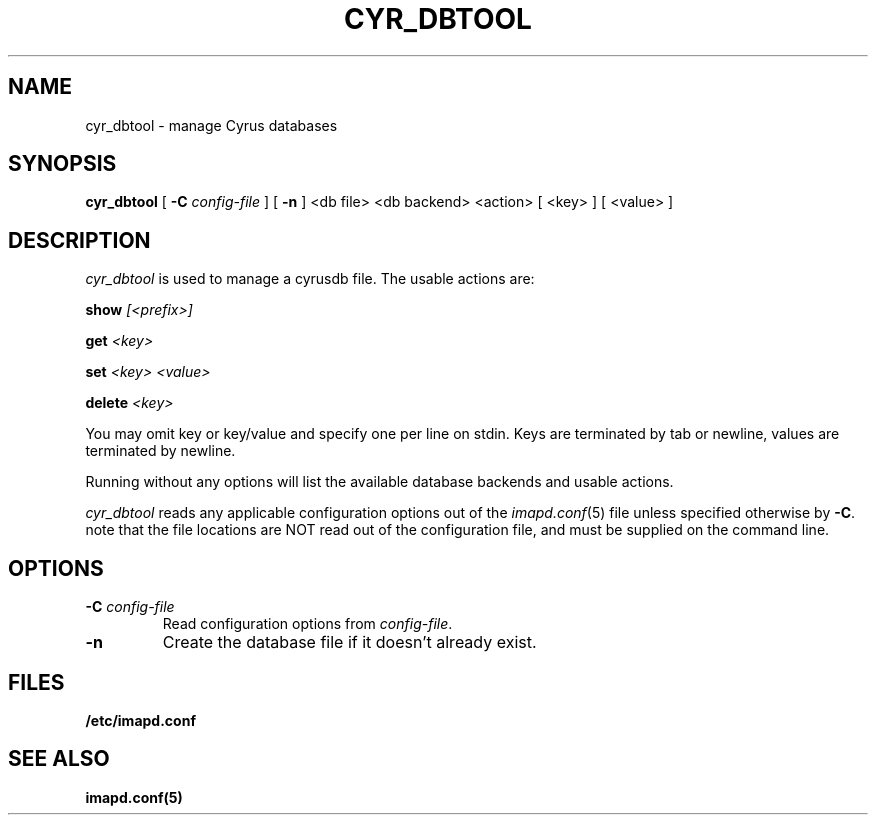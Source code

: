 .\" -*- nroff -*-
.TH CYR_DBTOOL 8 "Project Cyrus" CMU
.\" 
.\" Copyright (c) 1998-2007 Carnegie Mellon University.  All rights reserved.
.\"
.\" Redistribution and use in source and binary forms, with or without
.\" modification, are permitted provided that the following conditions
.\" are met:
.\"
.\" 1. Redistributions of source code must retain the above copyright
.\"    notice, this list of conditions and the following disclaimer. 
.\"
.\" 2. Redistributions in binary form must reproduce the above copyright
.\"    notice, this list of conditions and the following disclaimer in
.\"    the documentation and/or other materials provided with the
.\"    distribution.
.\"
.\" 3. The name "Carnegie Mellon University" must not be used to
.\"    endorse or promote products derived from this software without
.\"    prior written permission. For permission or any other legal
.\"    details, please contact  
.\"      Office of Technology Transfer
.\"      Carnegie Mellon University
.\"      5000 Forbes Avenue
.\"      Pittsburgh, PA  15213-3890
.\"      (412) 268-4387, fax: (412) 268-7395
.\"      tech-transfer@andrew.cmu.edu
.\"
.\" 4. Redistributions of any form whatsoever must retain the following
.\"    acknowledgment:
.\"    "This product includes software developed by Computing Services
.\"     at Carnegie Mellon University (http://www.cmu.edu/computing/)."
.\"
.\" CARNEGIE MELLON UNIVERSITY DISCLAIMS ALL WARRANTIES WITH REGARD TO
.\" THIS SOFTWARE, INCLUDING ALL IMPLIED WARRANTIES OF MERCHANTABILITY
.\" AND FITNESS, IN NO EVENT SHALL CARNEGIE MELLON UNIVERSITY BE LIABLE
.\" FOR ANY SPECIAL, INDIRECT OR CONSEQUENTIAL DAMAGES OR ANY DAMAGES
.\" WHATSOEVER RESULTING FROM LOSS OF USE, DATA OR PROFITS, WHETHER IN
.\" AN ACTION OF CONTRACT, NEGLIGENCE OR OTHER TORTIOUS ACTION, ARISING
.\" OUT OF OR IN CONNECTION WITH THE USE OR PERFORMANCE OF THIS SOFTWARE.
.\" 
.\" $Id: cyr_dbtool.8,v 1.2 2007/09/12 15:55:58 murch Exp $
.SH NAME
cyr_dbtool \- manage Cyrus databases
.SH SYNOPSIS
.B cyr_dbtool
[
.B \-C
.I config-file
]
[
.B \-n
]
<db file> <db backend> <action>
[
<key>
]
[
<value>
]
.SH DESCRIPTION
.I cyr_dbtool
is used to manage a cyrusdb file. The usable actions are:
.PP
.BI show " [<prefix>]"
.PP
.BI get " <key>"
.PP
.BI set " <key> <value>"
.PP
.BI delete " <key>"
.PP
You may omit key or key/value and specify one per line on stdin. Keys are
terminated by tab or newline, values are terminated by newline.
.PP
Running without any options will list the available database backends and
usable actions.
.PP
.I cyr_dbtool
reads any applicable configuration options out of the
.IR imapd.conf (5)
file unless specified otherwise by \fB-C\fR.
note that the file locations are NOT read out of the configuration file,
and must be supplied on the command line.
.SH OPTIONS
.TP
.BI \-C " config-file"
Read configuration options from \fIconfig-file\fR.
.TP
.BI \-n
Create the database file if it doesn't already exist.
.SH FILES
.TP
.B /etc/imapd.conf
.SH SEE ALSO
.PP
\fBimapd.conf(5)\fR
